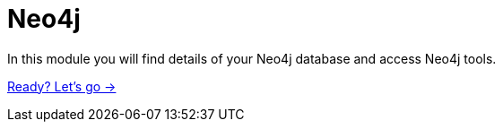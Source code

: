 = Neo4j
:order: 1

In this module you will find details of your Neo4j database and access Neo4j tools.

link:./1-lesson/[Ready? Let's go →, role=btn]
